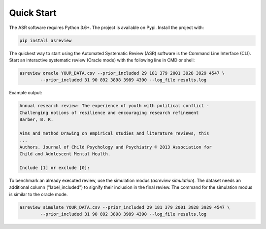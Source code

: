 Quick Start
===========


The ASR software requires Python 3.6+. The project is available on Pypi. Install the 
project with:

.. code-block:: bash

	pip install asreview

The quickest way to start using the Automated Systematic Review (ASR) software is
the Command Line Interface (CLI). 
Start an interactive systematic review (Oracle mode) with the following line in CMD or shell:

.. code-block:: bash

	asreview oracle YOUR_DATA.csv --prior_included 29 181 379 2001 3928 3929 4547 \
		--prior_included 31 90 892 3898 3989 4390 --log_file results.log


Example output:

.. code-block::

	Annual research review: The experience of youth with political conflict -
	Challenging notions of resilience and encouraging research refinement
	Barber, B. K.
	
	Aims and method Drawing on empirical studies and literature reviews, this
	...
	Authors. Journal of Child Psychology and Psychiatry © 2013 Association for
	Child and Adolescent Mental Health.
	
	Include [1] or exclude [0]:


To benchmark an already executed review, use the simulation modus (`asreview simulation`).
The dataset needs an additional column ("label_included") to signify their inclusion
in the final review. The command for the simulation modus is similar to the oracle
mode.

.. code-block:: bash

	asreview simulate YOUR_DATA.csv --prior_included 29 181 379 2001 3928 3929 4547 \ 
  		--prior_included 31 90 892 3898 3989 4390 --log_file results.log

